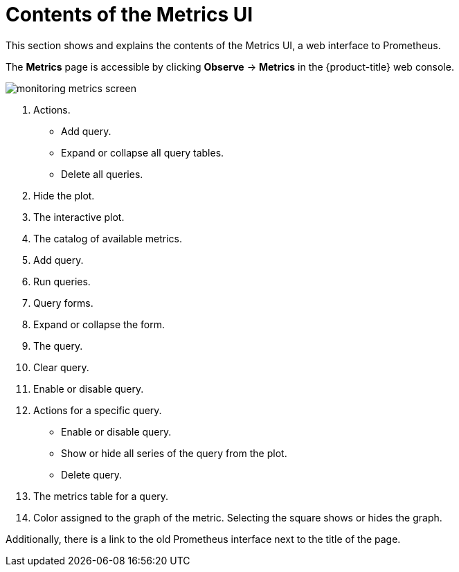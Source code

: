 // Module included in the following assemblies:
//
// * monitoring/managing-metrics.adoc

[id="contents-of-the-metrics-ui_{context}"]
= Contents of the Metrics UI

This section shows and explains the contents of the Metrics UI, a web interface to Prometheus.

The *Metrics* page is accessible by clicking *Observe* -> *Metrics* in the {product-title} web console.

image::monitoring-metrics-screen.png[]

. Actions.
* Add query.
* Expand or collapse all query tables.
* Delete all queries.
. Hide the plot.
. The interactive plot.
. The catalog of available metrics.
. Add query.
. Run queries.
. Query forms.
. Expand or collapse the form.
. The query.
. Clear query.
. Enable or disable query.
. Actions for a specific query.
* Enable or disable query.
* Show or hide all series of the query from the plot.
* Delete query.
. The metrics table for a query.
. Color assigned to the graph of the metric. Selecting the square shows or hides the graph.

Additionally, there is a link to the old Prometheus interface next to the title of the page.
